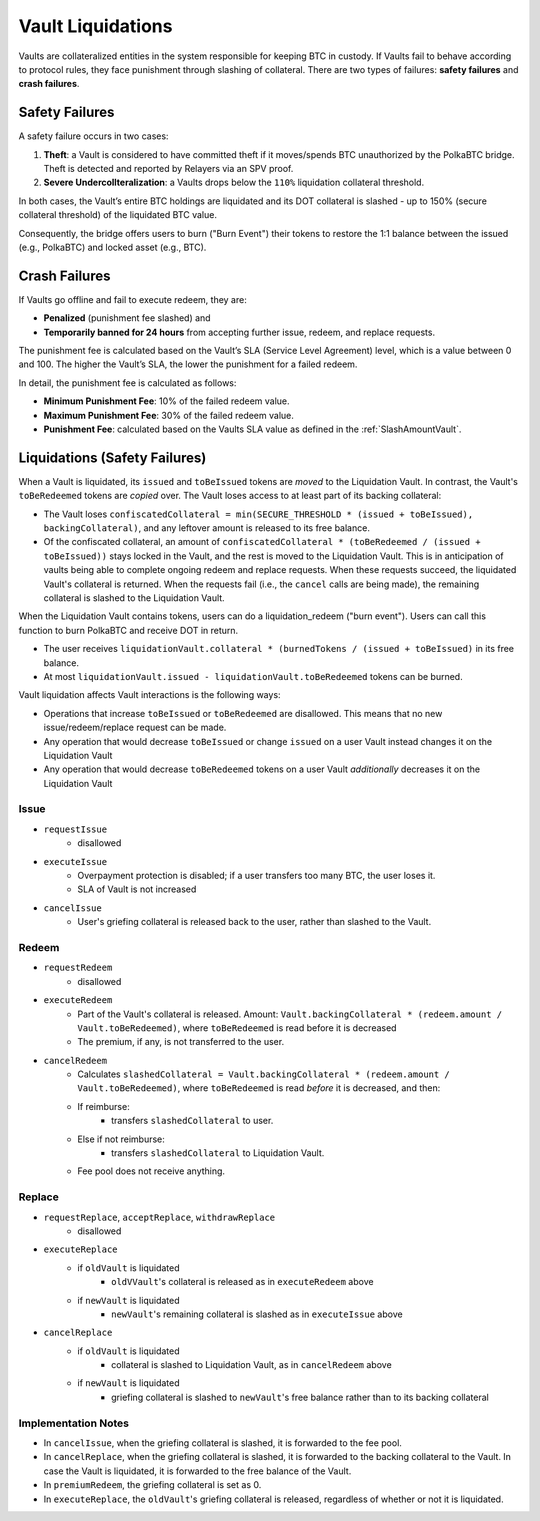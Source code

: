.. _liquidations:

Vault Liquidations
==================

Vaults are collateralized entities in the system responsible for keeping BTC in custody.
If Vaults fail to behave according to protocol rules, they face punishment through slashing of collateral. There are two types of failures: **safety failures** and **crash failures**.

Safety Failures
~~~~~~~~~~~~~~~

A safety failure occurs in two cases:

#. **Theft**: a Vault is considered to have committed theft if it moves/spends BTC unauthorized by the PolkaBTC bridge. Theft is detected and reported by Relayers via an SPV proof.
#. **Severe Undercollteralization**: a Vaults drops below the ``110%`` liquidation collateral threshold.

In both cases, the Vault’s entire BTC holdings are liquidated and its DOT collateral is slashed - up to 150% (secure collateral threshold) of the liquidated BTC value.

Consequently, the bridge offers users to burn ("Burn Event") their tokens to restore the 1:1 balance between the issued (e.g., PolkaBTC) and locked asset (e.g., BTC).

Crash Failures
~~~~~~~~~~~~~~

If Vaults go offline and fail to execute redeem, they are:

* **Penalized** (punishment fee slashed) and
* **Temporarily banned for 24 hours** from accepting further issue, redeem, and replace requests.

The punishment fee is calculated based on the Vault’s SLA (Service Level Agreement) level, which is a value between 0 and 100. The higher the Vault’s SLA, the lower the punishment for a failed redeem.

In detail, the punishment fee is calculated as follows:

* **Minimum Punishment Fee**: 10% of the failed redeem value.
* **Maximum Punishment Fee**: 30% of the failed redeem value.
* **Punishment Fee**: calculated based on the Vaults SLA value as defined in the :ref:`SlashAmountVault`.

Liquidations (Safety Failures)
~~~~~~~~~~~~~~~~~~~~~~~~~~~~~~

When a Vault is liquidated, its ``issued`` and ``toBeIssued`` tokens are *moved* to the Liquidation Vault.
In contrast, the Vault's ``toBeRedeemed`` tokens are *copied* over.
The Vault loses access to at least part of its backing collateral: 

* The Vault loses ``confiscatedCollateral = min(SECURE_THRESHOLD * (issued + toBeIssued), backingCollateral)``, and any leftover amount is released to its free balance.
* Of the confiscated collateral, an amount of ``confiscatedCollateral * (toBeRedeemed / (issued + toBeIssued))`` stays locked in the Vault, and the rest is moved to the Liquidation Vault. This is in anticipation of vaults being able to complete ongoing redeem and replace requests. When these requests succeed, the liquidated Vault's collateral is returned. When the requests fail (i.e., the ``cancel`` calls are being made), the remaining collateral is slashed to the Liquidation Vault.


When the Liquidation Vault contains tokens, users can do a liquidation_redeem ("burn event"). Users can call this function to burn PolkaBTC and receive DOT in return. 

* The user receives ``liquidationVault.collateral * (burnedTokens / (issued + toBeIssued)`` in its free balance. 
* At most ``liquidationVault.issued - liquidationVault.toBeRedeemed`` tokens can be burned.

Vault liquidation affects Vault interactions is the following ways:

* Operations that increase ``toBeIssued`` or ``toBeRedeemed`` are disallowed. This means that no new issue/redeem/replace request can be made.
* Any operation that would decrease ``toBeIssued`` or change ``issued`` on a user Vault instead changes it on the Liquidation Vault
* Any operation that would decrease ``toBeRedeemed`` tokens on a user Vault *additionally* decreases it on the Liquidation Vault

Issue
-----

- ``requestIssue``
    - disallowed
- ``executeIssue``
    - Overpayment protection is disabled; if a user transfers too many BTC, the user loses it.
    - SLA of Vault is not increased
- ``cancelIssue``
    - User's griefing collateral is released back to the user, rather than slashed to the Vault.

Redeem
------

- ``requestRedeem``
    - disallowed
- ``executeRedeem``
    - Part of the Vault's collateral is released. Amount: ``Vault.backingCollateral * (redeem.amount / Vault.toBeRedeemed)``, where ``toBeRedeemed`` is read before it is decreased
    - The premium, if any, is not transferred to the user.
- ``cancelRedeem``
    - Calculates ``slashedCollateral = Vault.backingCollateral * (redeem.amount / Vault.toBeRedeemed)``,  where ``toBeRedeemed`` is read *before* it is decreased, and then:
    - If reimburse:
        - transfers ``slashedCollateral`` to user.
    - Else if not reimburse:
        - transfers ``slashedCollateral`` to Liquidation Vault.
    - Fee pool does not receive anything.

Replace
-------

- ``requestReplace``, ``acceptReplace``, ``withdrawReplace``
    - disallowed
- ``executeReplace``
    - if ``oldVault`` is liquidated
        - ``oldVVault``'s collateral is released as in ``executeRedeem`` above
    - if ``newVault`` is liquidated
        - ``newVault``'s remaining collateral is slashed as in ``executeIssue`` above
- ``cancelReplace``
    - if ``oldVault`` is liquidated
        - collateral is slashed to Liquidation Vault, as in ``cancelRedeem`` above
    - if ``newVault`` is liquidated
        - griefing collateral is slashed to ``newVault``'s free balance rather than to its backing collateral

Implementation Notes
--------------------

- In ``cancelIssue``, when the griefing collateral is slashed, it is forwarded to the fee pool.
- In ``cancelReplace``, when the griefing collateral is slashed, it is forwarded to the backing collateral to the Vault. In case the Vault is liquidated, it is forwarded to the free balance of the Vault.
- In ``premiumRedeem``, the griefing collateral is set as 0.
- In ``executeReplace``, the ``oldVault``'s griefing collateral is released, regardless of whether or not it is liquidated.

